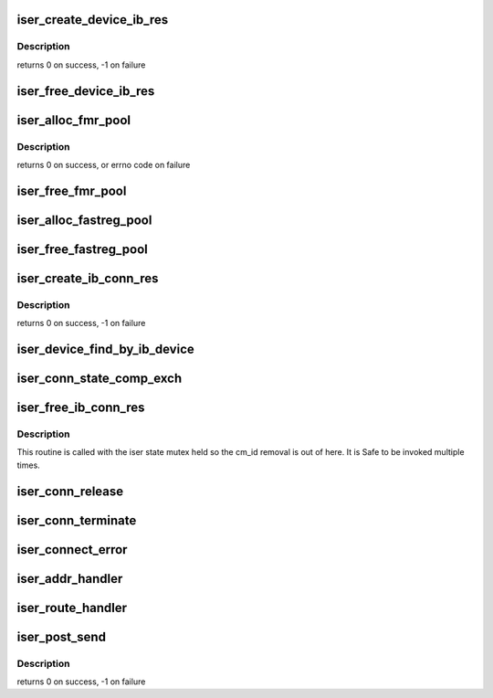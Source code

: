 .. -*- coding: utf-8; mode: rst -*-
.. src-file: drivers/infiniband/ulp/iser/iser_verbs.c

.. _`iser_create_device_ib_res`:

iser_create_device_ib_res
=========================

.. c:function:: int iser_create_device_ib_res(struct iser_device *device)

    creates Protection Domain (PD), Completion Queue (CQ), DMA Memory Region (DMA MR) with the device associated with the adapator.

    :param struct iser_device \*device:
        *undescribed*

.. _`iser_create_device_ib_res.description`:

Description
-----------

returns 0 on success, -1 on failure

.. _`iser_free_device_ib_res`:

iser_free_device_ib_res
=======================

.. c:function:: void iser_free_device_ib_res(struct iser_device *device)

    destroy/dealloc/dereg the DMA MR, CQ and PD created with the device associated with the adapator.

    :param struct iser_device \*device:
        *undescribed*

.. _`iser_alloc_fmr_pool`:

iser_alloc_fmr_pool
===================

.. c:function:: int iser_alloc_fmr_pool(struct ib_conn *ib_conn, unsigned cmds_max, unsigned int size)

    Creates FMR pool and page_vector

    :param struct ib_conn \*ib_conn:
        *undescribed*

    :param unsigned cmds_max:
        *undescribed*

    :param unsigned int size:
        *undescribed*

.. _`iser_alloc_fmr_pool.description`:

Description
-----------

returns 0 on success, or errno code on failure

.. _`iser_free_fmr_pool`:

iser_free_fmr_pool
==================

.. c:function:: void iser_free_fmr_pool(struct ib_conn *ib_conn)

    releases the FMR pool and page vec

    :param struct ib_conn \*ib_conn:
        *undescribed*

.. _`iser_alloc_fastreg_pool`:

iser_alloc_fastreg_pool
=======================

.. c:function:: int iser_alloc_fastreg_pool(struct ib_conn *ib_conn, unsigned cmds_max, unsigned int size)

    Creates pool of fast_reg descriptors for fast registration work requests. returns 0 on success, or errno code on failure

    :param struct ib_conn \*ib_conn:
        *undescribed*

    :param unsigned cmds_max:
        *undescribed*

    :param unsigned int size:
        *undescribed*

.. _`iser_free_fastreg_pool`:

iser_free_fastreg_pool
======================

.. c:function:: void iser_free_fastreg_pool(struct ib_conn *ib_conn)

    releases the pool of fast_reg descriptors

    :param struct ib_conn \*ib_conn:
        *undescribed*

.. _`iser_create_ib_conn_res`:

iser_create_ib_conn_res
=======================

.. c:function:: int iser_create_ib_conn_res(struct ib_conn *ib_conn)

    Queue-Pair (QP)

    :param struct ib_conn \*ib_conn:
        *undescribed*

.. _`iser_create_ib_conn_res.description`:

Description
-----------

returns 0 on success, -1 on failure

.. _`iser_device_find_by_ib_device`:

iser_device_find_by_ib_device
=============================

.. c:function:: struct iser_device *iser_device_find_by_ib_device(struct rdma_cm_id *cma_id)

    device for this device. If there's no such, create one.

    :param struct rdma_cm_id \*cma_id:
        *undescribed*

.. _`iser_conn_state_comp_exch`:

iser_conn_state_comp_exch
=========================

.. c:function:: int iser_conn_state_comp_exch(struct iser_conn *iser_conn, enum iser_conn_state comp, enum iser_conn_state exch)

    :param struct iser_conn \*iser_conn:
        *undescribed*

    :param enum iser_conn_state comp:
        *undescribed*

    :param enum iser_conn_state exch:
        *undescribed*

.. _`iser_free_ib_conn_res`:

iser_free_ib_conn_res
=====================

.. c:function:: void iser_free_ib_conn_res(struct iser_conn *iser_conn, bool destroy)

    release IB related resources

    :param struct iser_conn \*iser_conn:
        iser connection struct

    :param bool destroy:
        indicator if we need to try to release the
        iser device and memory regoins pool (only iscsi
        shutdown and DEVICE_REMOVAL will use this).

.. _`iser_free_ib_conn_res.description`:

Description
-----------

This routine is called with the iser state mutex held
so the cm_id removal is out of here. It is Safe to
be invoked multiple times.

.. _`iser_conn_release`:

iser_conn_release
=================

.. c:function:: void iser_conn_release(struct iser_conn *iser_conn)

    :param struct iser_conn \*iser_conn:
        *undescribed*

.. _`iser_conn_terminate`:

iser_conn_terminate
===================

.. c:function:: int iser_conn_terminate(struct iser_conn *iser_conn)

    Called with state mutex held

    :param struct iser_conn \*iser_conn:
        *undescribed*

.. _`iser_connect_error`:

iser_connect_error
==================

.. c:function:: void iser_connect_error(struct rdma_cm_id *cma_id)

    :param struct rdma_cm_id \*cma_id:
        *undescribed*

.. _`iser_addr_handler`:

iser_addr_handler
=================

.. c:function:: void iser_addr_handler(struct rdma_cm_id *cma_id)

    :param struct rdma_cm_id \*cma_id:
        *undescribed*

.. _`iser_route_handler`:

iser_route_handler
==================

.. c:function:: void iser_route_handler(struct rdma_cm_id *cma_id)

    :param struct rdma_cm_id \*cma_id:
        *undescribed*

.. _`iser_post_send`:

iser_post_send
==============

.. c:function:: int iser_post_send(struct ib_conn *ib_conn, struct iser_tx_desc *tx_desc, bool signal)

    Initiate a Send DTO operation

    :param struct ib_conn \*ib_conn:
        *undescribed*

    :param struct iser_tx_desc \*tx_desc:
        *undescribed*

    :param bool signal:
        *undescribed*

.. _`iser_post_send.description`:

Description
-----------

returns 0 on success, -1 on failure

.. This file was automatic generated / don't edit.

